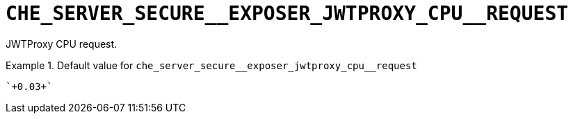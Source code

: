 [id="che_server_secure__exposer_jwtproxy_cpu__request_{context}"]
= `+CHE_SERVER_SECURE__EXPOSER_JWTPROXY_CPU__REQUEST+`

JWTProxy CPU request.


.Default value for `+che_server_secure__exposer_jwtproxy_cpu__request+`
====
----
`+0.03+`
----
====

